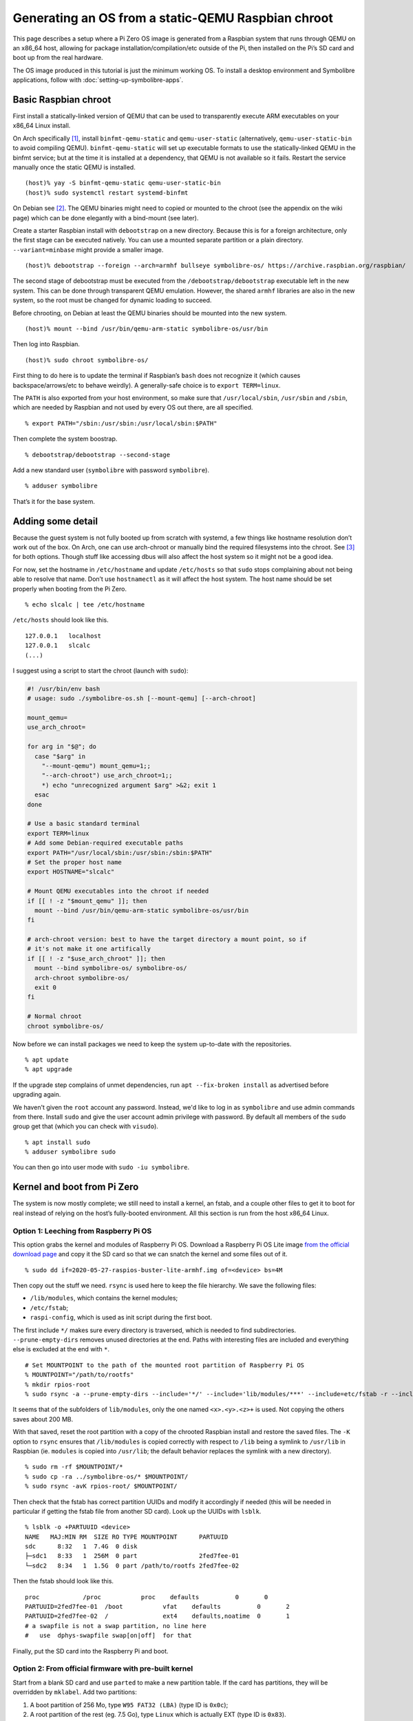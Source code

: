 .. Copyright 2018-2020 Symbolibre authors <https://symbolibre.org>
.. SPDX-License-Identifier: CC-BY-SA-4.0
.. SPDX-License-Identifier: CC0-1.0

===================================================
Generating an OS from a static-QEMU Raspbian chroot
===================================================

This page describes a setup where a Pi Zero OS image is generated from a
Raspbian system that runs through QEMU on an x86_64 host, allowing for
package installation/compilation/etc outside of the Pi, then installed
on the Pi’s SD card and boot up from the real hardware.

The OS image produced in this tutorial is just the minimum working OS. To
install a desktop environment and Symbolibre applications, follow with
:doc:`setting-up-symbolibre-apps`.

Basic Raspbian chroot
---------------------

First install a statically-linked version of QEMU that can be used to
transparently execute ARM executables on your x86_64 Linux install.

On Arch specifically
`[1] <https://wiki.archlinux.org/index.php/QEMU#Chrooting_into_arm/arm64_environment_from_x86_64>`__,
install ``binfmt-qemu-static`` and ``qemu-user-static`` (alternatively,
``qemu-user-static-bin`` to avoid compiling QEMU).
``binfmt-qemu-static`` will set up executable formats to use the
statically-linked QEMU in the binfmt service; but at the time it is
installed at a dependency, that QEMU is not available so it fails.
Restart the service manually once the static QEMU is installed.

::

   (host)% yay -S binfmt-qemu-static qemu-user-static-bin
   (host)% sudo systemctl restart systemd-binfmt

On Debian see `[2] <https://wiki.debian.org/QemuUserEmulation>`__. The
QEMU binaries might need to copied or mounted to the chroot (see the
appendix on the wiki page) which can be done elegantly with a bind-mount
(see later).

Create a starter Raspbian install with ``debootstrap`` on a new directory.
Because this is for a foreign architecture, only the first stage can be
executed natively. You can use a mounted separate partition or a plain
directory. ``--variant=minbase`` might provide a smaller image.

::

   (host)% debootstrap --foreign --arch=armhf bullseye symbolibre-os/ https://archive.raspbian.org/raspbian/

The second stage of debootstrap must be executed from the
``/debootstrap/debootstrap`` executable left in the new system. This can
be done through transparent QEMU emulation. However, the shared
``armhf`` libraries are also in the new system, so the root must be
changed for dynamic loading to succeed.

Before chrooting, on Debian at least the QEMU binaries should be mounted
into the new system.

::

   (host)% mount --bind /usr/bin/qemu-arm-static symbolibre-os/usr/bin

Then log into Raspbian.

::

   (host)% sudo chroot symbolibre-os/

First thing to do here is to update the terminal if Raspbian’s ``bash``
does not recognize it (which causes backspace/arrows/etc to behave
weirdly). A generally-safe choice is to ``export TERM=linux``.

The ``PATH`` is also exported from your host environment, so make sure
that ``/usr/local/sbin``, ``/usr/sbin`` and ``/sbin``, which are needed
by Raspbian and not used by every OS out there, are all specified.

::

   % export PATH="/sbin:/usr/sbin:/usr/local/sbin:$PATH"

Then complete the system boostrap.

::

   % debootstrap/debootstrap --second-stage

Add a new standard user (``symbolibre`` with password ``symbolibre``).

::

   % adduser symbolibre

That’s it for the base system.

Adding some detail
------------------

Because the guest system is not fully booted up from scratch with
systemd, a few things like hostname resolution don’t work out of the
box. On Arch, one can use arch-chroot or manually bind the required
filesystems into the chroot. See
`[3] <https://wiki.archlinux.org/index.php/Chroot#Usage>`__ for both
options. Though stuff like accessing dbus will also affect the host
system so it might not be a good idea.

For now, set the hostname in ``/etc/hostname`` and update ``/etc/hosts``
so that ``sudo`` stops complaining about not being able to resolve that
name. Don’t use ``hostnamectl`` as it will affect the host system. The
host name should be set properly when booting from the Pi Zero.

::

   % echo slcalc | tee /etc/hostname

``/etc/hosts`` should look like this.

::

   127.0.0.1   localhost
   127.0.0.1   slcalc
   (...)

I suggest using a script to start the chroot (launch with ``sudo``):

.. code:: bash

  #! /usr/bin/env bash
  # usage: sudo ./symbolibre-os.sh [--mount-qemu] [--arch-chroot]

  mount_qemu=
  use_arch_chroot=

  for arg in "$@"; do
    case "$arg" in
      "--mount-qemu") mount_qemu=1;;
      "--arch-chroot") use_arch_chroot=1;;
      *) echo "unrecognized argument $arg" >&2; exit 1
    esac
  done

  # Use a basic standard terminal
  export TERM=linux
  # Add some Debian-required executable paths
  export PATH="/usr/local/sbin:/usr/sbin:/sbin:$PATH"
  # Set the proper host name
  export HOSTNAME="slcalc"

  # Mount QEMU executables into the chroot if needed
  if [[ ! -z "$mount_qemu" ]]; then
    mount --bind /usr/bin/qemu-arm-static symbolibre-os/usr/bin
  fi

  # arch-chroot version: best to have the target directory a mount point, so if
  # it's not make it one artifically
  if [[ ! -z "$use_arch_chroot" ]]; then
    mount --bind symbolibre-os/ symbolibre-os/
    arch-chroot symbolibre-os/
    exit 0
  fi

  # Normal chroot
  chroot symbolibre-os/

Now before we can install packages we need to keep the system up-to-date with
the repositories.

::

  % apt update
  % apt upgrade

If the upgrade step complains of unmet dependencies, run
``apt --fix-broken install`` as advertised before upgrading again.

We haven't given the ``root`` account any password. Instead, we'd like to log
in as ``symbolibre`` and use admin commands from there. Install ``sudo`` and
give the user account admin privilege with password. By default all members of
the ``sudo`` group get that (which you can check with ``visudo``).

::

  % apt install sudo
  % adduser symbolibre sudo

You can then go into user mode with ``sudo -iu symbolibre``.

Kernel and boot from Pi Zero
----------------------------

The system is now mostly complete; we still need to install a kernel, an
fstab, and a couple other files to get it to boot for real instead of
relying on the host’s fully-booted environment. All this section is run
from the host x86_64 Linux.

Option 1: Leeching from Raspberry Pi OS
~~~~~~~~~~~~~~~~~~~~~~~~~~~~~~~~~~~~~~~

This option grabs the kernel and modules of Raspberry Pi OS. Download a
Raspberry Pi OS Lite image `from the official download
page <https://www.raspberrypi.org/downloads/raspberry-pi-os/>`__ and
copy it the SD card so that we can snatch the kernel and some files out
of it.

::

   % sudo dd if=2020-05-27-raspios-buster-lite-armhf.img of=<device> bs=4M

Then copy out the stuff we need. ``rsync`` is used here to keep the file
hierarchy. We save the following files:

-  ``/lib/modules``, which contains the kernel modules;
-  ``/etc/fstab``;
-  ``raspi-config``, which is used as init script during the first boot.

The first include ``*/`` makes sure every directory is traversed, which
is needed to find subdirectories. ``--prune-empty-dirs`` removes unused
directories at the end. Paths with interesting files are included and
everything else is excluded at the end with ``*``.

::

   # Set MOUNTPOINT to the path of the mounted root partition of Raspberry Pi OS
   % MOUNTPOINT="/path/to/rootfs"
   % mkdir rpios-root
   % sudo rsync -a --prune-empty-dirs --include='*/' --include='lib/modules/***' --include=etc/fstab -r --include='usr/lib/raspi-config/***' --include=usr/bin/raspi-config --exclude='*' $MOUNTPOINT/ rpios-root/

It seems that of the subfolders of ``lib/modules``, only the one named
``<x>.<y>.<z>+`` is used. Not copying the others saves about 200 MB.

With that saved, reset the root partition with a copy of the chrooted
Raspbian install and restore the saved files. The ``-K`` option to
``rsync`` ensures that ``/lib/modules`` is copied correctly with respect
to ``/lib`` being a symlink to ``/usr/lib`` in Raspbian (ie. ``modules``
is copied into ``/usr/lib``; the default behavior replaces the symlink
with a new directory).

::

   % sudo rm -rf $MOUNTPOINT/*
   % sudo cp -ra ../symbolibre-os/* $MOUNTPOINT/
   % sudo rsync -avK rpios-root/ $MOUNTPOINT/

Then check that the fstab has correct partition UUIDs and modify it
accordingly if needed (this will be needed in particular if getting the
fstab file from another SD card). Look up the UUIDs with ``lsblk``.

::

   % lsblk -o +PARTUUID <device>
   NAME   MAJ:MIN RM  SIZE RO TYPE MOUNTPOINT      PARTUUID
   sdc      8:32   1  7.4G  0 disk
   ├─sdc1   8:33   1  256M  0 part                 2fed7fee-01
   └─sdc2   8:34   1  1.5G  0 part /path/to/rootfs 2fed7fee-02

Then the fstab should look like this.

::

   proc            /proc           proc    defaults          0       0
   PARTUUID=2fed7fee-01  /boot           vfat    defaults          0       2
   PARTUUID=2fed7fee-02  /               ext4    defaults,noatime  0       1
   # a swapfile is not a swap partition, no line here
   #   use  dphys-swapfile swap[on|off]  for that

Finally, put the SD card into the Raspberry Pi and boot.

Option 2: From official firmware with pre-built kernel
~~~~~~~~~~~~~~~~~~~~~~~~~~~~~~~~~~~~~~~~~~~~~~~~~~~~~~

Start from a blank SD card and use ``parted`` to make a new partition
table. If the card has partitions, they will be overridden by
``mklabel``. Add two partitions:

1. A boot partition of 256 Mo, type ``W95 FAT32 (LBA)`` (type ID is
   ``0x0c``);
2. A root partition of the rest (eg. 7.5 Go), type ``Linux`` which is
   actually EXT (type ID is ``0x83``).

The first partition should not start at sector 0 because space is needed
for the partition table. We start at sector 8192, which is what
Raspberry Pi OS does. The first partition then stops at sector 532479
and the second partition starts at 532480, going all the way to 100% of
the card size.

::

   % sudo parted <device>
   (parted) mklabel msdos
   (parted) mkpart primary fat32 8192s 532479s
   (parted) mkpart primary ext4 532480s 100%

The disk identifier changes when the partition table is changed, so make
sure to update the partition UUIDs if you’re going to reuse a previous
version of ``/etc/fstab``.

Create the file systems, for instance here with ``/dev/sdc`` as a
device, and give useful names at the same time.

::

   % sudo mkfs.fat -F 32 -n slboot /dev/sdc1
   % sudo mkfs.ext4 -L slroot /dev/sdc2

Now get the repository with the Raspberry Pi boot files and kernel
modules. This is a pretty large repo (14G) because of the history, so
you can also `download a zip archive from
Github <https://github.com/raspberrypi/firmware/archive/master.zip>`__
(~400M once uncompressed).

::

   % git clone https://github.com/raspberrypi/firmware.git

Mount both partitions and copy the boot folder to /boot. Add in a
``config.txt`` and a ``cmdline.txt``. Both can be derived from the
Raspberry Pi OS iso, though ``config.txt`` is almost empty. Remember to
change the PARTUUID to the correct ID in ``cmdline.txt``.

::

   % MOUNT_BOOT="/path/to/slboot"
   % MOUNT_ROOT="/path/to/slroot"
   % sudo cp -r firmware/boot/* $MOUNT_BOOT
   % echo "dtparam=audio=on" | sudo tee $MOUNT_BOOT/config.txt
   % echo "console=serial0,115200 console=tty1 root=PARTUUID=2fed7fee-02 rootfstype=ext4 elevator=deadline fsck.repair=yes rootwait" | sudo tee $MOUNT_BOOT/cmdline.txt

The boot partition is now complete. For the root partition, combine the
chrooted Raspbian install with the kernel modules from the ``firmware``
directory and a copy of ``/etc/fstab`` from the previous section.

::

   % sudo cp -ra ../symbolibre-os/* $MOUNT_ROOT/
   % sudo cp -r firmware/modules $MOUNT_ROOT/usr/lib/
   # also copy the fstab

That’s it. Plug the SD card into the Raspberry Pi and boot.

Option 3: From Raspbian packaged firmware and kernel
~~~~~~~~~~~~~~~~~~~~~~~~~~~~~~~~~~~~~~~~~~~~~~~~~~~~

TODO! General roadmap:

* Start ``/boot`` from scratch with
  `raspberrypi/firmware <https://github.com/raspberrypi/firmware/>`_, or use the
  Raspbian package
  `raspberry-pi-firmware-nokernel <http://archive.raspbian.org/raspbian/pool/firmware/r/raspberrypi-firmware-nokernel/>`_.
* Compile the kernel and add the ``kernel.img`` and ``config.txt``.

Updating the OS from now on
---------------------------

The boot partition that we just created is independent from the OS root. The OS
can be updated from the chroot by just synchronizing the contents of the root
partition.

::

   % rsync -a --progress --delete --exclude etc/fstab --exclude usr/lib/modules --exclude var/cache/apt symbolibre-os/ $MOUNT_ROOT/

This method can be used even with different OS variants and chroots as long as
they all agree on the kernel version and boot settings.

